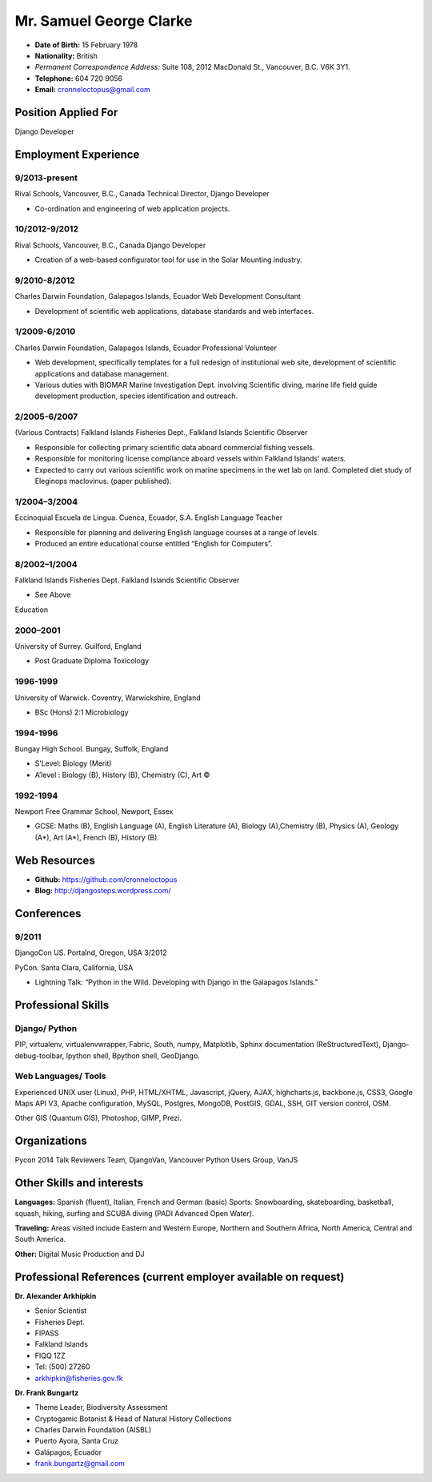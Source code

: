 Mr. Samuel George Clarke
========================

.. image:: images/portrait.jpg
    :height: 1024px
    :width: 683px
    :scale: 30 %

* **Date of Birth:** 15 February 1978
* **Nationality:** British 
* *Permanent Correspondence Address:*  Suite 108, 2012 MacDonald St., Vancouver, B.C. V6K 3Y1.

* **Telephone:** 604 720 9056
	
* **Email:** cronneloctopus@gmail.com

Position Applied For
--------------------

Django Developer


Employment Experience
---------------------


9/2013-present
~~~~~~~~~~~~~~  
Rival Schools, Vancouver, B.C., Canada
Technical Director, Django Developer

* Co-ordination and engineering of web application projects.

10/2012-9/2012
~~~~~~~~~~~~~~   
Rival Schools, Vancouver, B.C., Canada
Django Developer

* Creation of a web-based configurator tool for use in the Solar Mounting industry.

9/2010-8/2012
~~~~~~~~~~~~~~     
Charles Darwin Foundation, Galapagos Islands, Ecuador
Web Development Consultant

* Development of scientific web applications, database standards and web interfaces.

1/2009-6/2010
~~~~~~~~~~~~~~      
Charles Darwin Foundation, Galapagos Islands, Ecuador
Professional Volunteer

* Web development, specifically templates for a full redesign of institutional web site, development of scientific applications and database management.
* Various duties with BIOMAR Marine Investigation Dept. involving Scientific diving, marine life field guide development production, species identification and outreach.

2/2005-6/2007
~~~~~~~~~~~~~~ 
(Various Contracts)        Falkland Islands Fisheries Dept., Falkland Islands
Scientific Observer

* Responsible for collecting primary scientific data aboard commercial fishing vessels.
* Responsible for monitoring license compliance aboard vessels within Falkland Islands’ waters.
* Expected to carry out various scientific work on marine specimens in the wet lab on land. Completed diet study of Eleginops maclovinus. (paper published).

1/2004–3/2004
~~~~~~~~~~~~~~ 	
Eccinoquial Escuela de Lingua. Cuenca, Ecuador, S.A.
English Language Teacher

* Responsible for planning and delivering English language courses at a range of levels.
* Produced an entire educational course entitled “English for Computers”. 

8/2002–1/2004
~~~~~~~~~~~~~~  	
Falkland Islands Fisheries Dept. Falkland Islands
Scientific Observer

* See Above

Education

2000–2001
~~~~~~~~~	
University of Surrey. Guilford, England

* Post Graduate Diploma Toxicology

1996-1999
~~~~~~~~~   
University of Warwick. Coventry, Warwickshire, England

* BSc (Hons) 2:1 Microbiology

1994-1996 
~~~~~~~~~        
Bungay High School. Bungay, Suffolk, England

* S’Level: Biology (Merit)
* A’level : Biology (B), History (B), Chemistry (C), Art ©


1992-1994
~~~~~~~~~          
Newport Free Grammar School, Newport, Essex

* GCSE: Maths (B), English Language (A), English Literature (A), Biology (A),Chemistry (B), Physics (A), Geology (A*), Art (A*), French (B), History (B).

Web Resources
-------------

* **Github:** https://github.com/cronneloctopus
* **Blog:**      http://djangosteps.wordpress.com/

Conferences
-----------

9/2011
~~~~~~          
DjangoCon US. Portalnd, Oregon, USA
3/2012

PyCon. Santa Clara, California, USA

* Lightning Talk: “Python in the Wild. Developing with Django in the Galapagos Islands.”

Professional Skills
-------------------

Django/ Python
~~~~~~~~~~~~~~

PIP, virtualenv, virtualenvwrapper, Fabric, South, numpy, Matplotlib, Sphinx documentation (ReStructuredText), Django-debug-toolbar, Ipython shell, Bpython shell,  GeoDjango.

Web Languages/ Tools
~~~~~~~~~~~~~~~~~~~~

Experienced UNIX user (Linux), PHP, HTML/XHTML, Javascript, jQuery, AJAX, highcharts.js, backbone.js, CSS3, Google Maps API V3, Apache configuration, MySQL, Postgres, MongoDB, PostGIS, GDAL, SSH, GIT version control, OSM.

Other 
GIS (Quantum GIS), Photoshop, GIMP, Prezi.


Organizations
--------------

Pycon 2014 Talk Reviewers Team, DjangoVan, Vancouver Python Users Group, VanJS


Other Skills and interests
--------------------------

**Languages:** Spanish (fluent), Italian, French and German (basic)
Sports: Snowboarding, skateboarding, basketball, squash, hiking, surfing and SCUBA diving (PADI Advanced Open Water).

**Traveling:** Areas visited include Eastern and Western Europe, Northern and Southern Africa, North America, Central and South America.

**Other:** Digital Music Production and DJ
­

Professional References (current employer available on request)
---------------------------------------------------------------

**Dr. Alexander Arkhipkin**

* Senior Scientist
* Fisheries Dept.
* FIPASS
* Falkland Islands
* FIQQ 1ZZ
* Tel: (500) 27260
* arkhipkin@fisheries.gov.fk



**Dr. Frank Bungartz**

* Theme Leader, Biodiversity Assessment
* Cryptogamic Botanist & Head of Natural History Collections
* Charles Darwin Foundation (AISBL)
* Puerto Ayora, Santa Cruz
* Galápagos, Ecuador
* frank.bungartz@gmail.com


